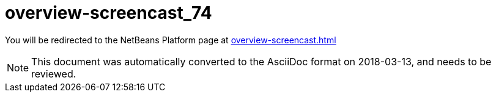 // 
//     Licensed to the Apache Software Foundation (ASF) under one
//     or more contributor license agreements.  See the NOTICE file
//     distributed with this work for additional information
//     regarding copyright ownership.  The ASF licenses this file
//     to you under the Apache License, Version 2.0 (the
//     "License"); you may not use this file except in compliance
//     with the License.  You may obtain a copy of the License at
// 
//       http://www.apache.org/licenses/LICENSE-2.0
// 
//     Unless required by applicable law or agreed to in writing,
//     software distributed under the License is distributed on an
//     "AS IS" BASIS, WITHOUT WARRANTIES OR CONDITIONS OF ANY
//     KIND, either express or implied.  See the License for the
//     specific language governing permissions and limitations
//     under the License.
//

= overview-screencast_74
:jbake-type: page
:jbake-tags: old-site, needs-review
:jbake-status: published
:keywords: Apache NetBeans  overview-screencast_74
:description: Apache NetBeans  overview-screencast_74
:toc: left
:toc-title:

You will be redirected to the NetBeans Platform page at link:overview-screencast.html[overview-screencast.html]


NOTE: This document was automatically converted to the AsciiDoc format on 2018-03-13, and needs to be reviewed.
